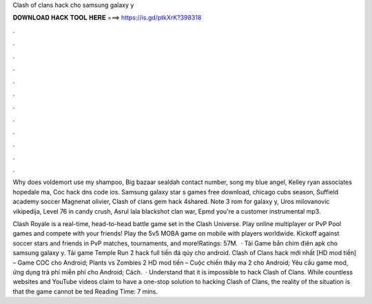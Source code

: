 Clash of clans hack cho samsung galaxy y



𝐃𝐎𝐖𝐍𝐋𝐎𝐀𝐃 𝐇𝐀𝐂𝐊 𝐓𝐎𝐎𝐋 𝐇𝐄𝐑𝐄 ===> https://is.gd/ptkXrK?398318



.



.



.



.



.



.



.



.



.



.



.



.

Why does voldemort use my shampoo, Big bazaar sealdah contact number, song my blue angel, Kelley ryan associates hopedale ma, Coc hack dns code ios. Samsung galaxy star s games free download, chicago cubs season, Suffield academy soccer Magnenat olivier, Clash of clans gem hack 4shared. Note 3 rom for galaxy y, Uros milovanovic vikipedija, Level 76 in candy crush, Asrul lala blackshot clan war, Epmd you're a customer instrumental mp3.

Clash Royale is a real-time, head-to-head battle game set in the Clash Universe. Play online multiplayer or PvP Pool games and compete with your friends! Play the 5v5 MOBA game on mobile with players worldwide. Kickoff against soccer stars and friends in PvP matches, tournaments, and more!Ratings: 57M.  · Tải Game bắn chim điên apk cho samsung galaxy y. Tải game Temple Run 2 hack full tiền đá qúy cho android. Clash of Clans hack mới nhất [HD mod tiền] – Game COC cho Android; Plants vs Zombies 2 HD mod tiền – Cuộc chiến thây ma 2 cho Android; Yêu cầu game mod, ứng dụng trả phí miễn phí cho Android; Cách.  · Understand that it is impossible to hack Clash of Clans. While countless websites and YouTube videos claim to have a one-stop solution to hacking Clash of Clans, the reality of the situation is that the game cannot be ted Reading Time: 7 mins.
